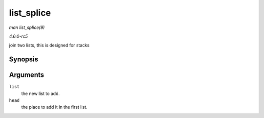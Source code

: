 .. -*- coding: utf-8; mode: rst -*-

.. _API-list-splice:

===========
list_splice
===========

*man list_splice(9)*

*4.6.0-rc5*

join two lists, this is designed for stacks


Synopsis
========

.. c:function:: void list_splice( const struct list_head * list, struct list_head * head )

Arguments
=========

``list``
    the new list to add.

``head``
    the place to add it in the first list.


.. ------------------------------------------------------------------------------
.. This file was automatically converted from DocBook-XML with the dbxml
.. library (https://github.com/return42/sphkerneldoc). The origin XML comes
.. from the linux kernel, refer to:
..
.. * https://github.com/torvalds/linux/tree/master/Documentation/DocBook
.. ------------------------------------------------------------------------------
